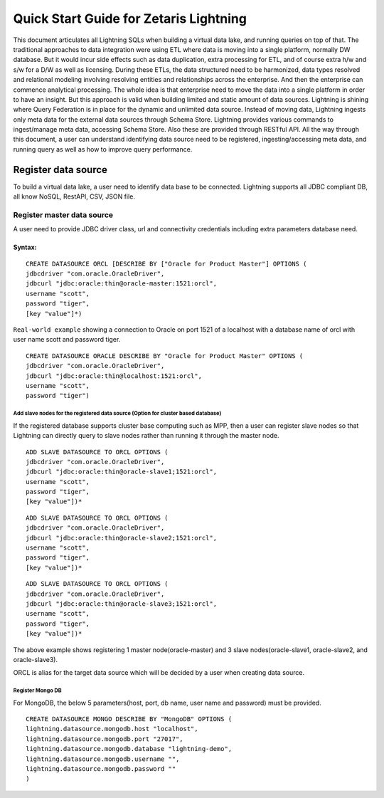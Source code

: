 ########################################
Quick Start Guide for Zetaris Lightning
########################################


This document articulates all Lightning SQLs when building a virtual data lake, and running queries on top of that. The traditional approaches to data integration were using ETL where data is moving into a single platform, normally DW database. But it would incur side effects such as data duplication, extra processing for ETL, and of course extra h/w and s/w for a D/W as well as licensing. During these ETLs, the data structured need to be harmonized, data types resolved and relational modeling involving resolving entities and relationships across the enterprise. And then the enterprise can commence analytical processing. The whole idea is that enterprise need to move the data into a single platform in order to have an insight. But this approach is valid when building limited and static amount of data sources.
Lightning is shining where Query Federation is in place for the dynamic and unlimited data source.  Instead of moving data, Lightning ingests only meta data for the external data sources through Schema Store. Lightning provides various commands to ingest/manage meta data, accessing Schema Store. Also these are provided through  RESTful API.
All the way through this document, a user can understand identifying data source need to be registered, ingesting/accessing meta data, and running query as well as how to improve query performance.

Register data source
=====================

To build a virtual data lake, a user need to identify data base to be connected. Lightning supports all JDBC compliant DB, all know NoSQL, RestAPI, CSV, JSON file.

Register master data source
----------------------------

A user need to provide JDBC driver class, url and connectivity credentials including extra parameters database need.

Syntax:
^^^^^^^^
::
   
   CREATE DATASOURCE ORCL [DESCRIBE BY ["Oracle for Product Master"] OPTIONS (
   jdbcdriver "com.oracle.OracleDriver",
   jdbcurl "jdbc:oracle:thin@oracle-master:1521:orcl",
   username "scott",
   password "tiger",
   [key "value"]*)


``Real-world example`` showing a connection to Oracle on port 1521 of a localhost with a database name of orcl with user name scott and password tiger.
::
     
     CREATE DATASOURCE ORACLE DESCRIBE BY "Oracle for Product Master" OPTIONS (
     jdbcdriver "com.oracle.OracleDriver",
     jdbcurl "jdbc:oracle:thin@localhost:1521:orcl",
     username "scott",
     password "tiger")


Add slave nodes for the registered data source (Option for cluster based database)
++++++++++++++++++++++++++++++++++++++++++++++++++++++++++++++++++++++++++++++++++++

If the registered database supports cluster base computing such as MPP, then a user can register slave nodes so that Lightning can directly query to slave nodes rather than running it through the master node.
::
   
    ADD SLAVE DATASOURCE TO ORCL OPTIONS (
    jdbcdriver "com.oracle.OracleDriver",
    jdbcurl "jdbc:oracle:thin@oracle-slave1;1521:orcl",
    username "scott",
    password "tiger",
    [key "value"])*

::
    
     ADD SLAVE DATASOURCE TO ORCL OPTIONS (
     jdbcdriver "com.oracle.OracleDriver",
     jdbcurl "jdbc:oracle:thin@oracle-slave2;1521:orcl",
     username "scott",
     password "tiger",
     [key "value"])*

::
     
     ADD SLAVE DATASOURCE TO ORCL OPTIONS (
     jdbcdriver "com.oracle.OracleDriver",
     jdbcurl "jdbc:oracle:thin@oracle-slave3;1521:orcl",
     username "scott",
     password "tiger",
     [key "value"])*



The above example shows registering 1 master node(oracle-master) and 3 slave nodes(oracle-slave1, oracle-slave2, and oracle-slave3).

ORCL is alias for the target data source which will be decided by a user when creating data source.

Register Mongo DB
++++++++++++++++++++

For MongoDB, the below 5 parameters(host, port, db name, user name and password) must be provided.

::
   
    CREATE DATASOURCE MONGO DESCRIBE BY "MongoDB" OPTIONS ( 
    lightning.datasource.mongodb.host "localhost", 
    lightning.datasource.mongodb.port "27017", 
    lightning.datasource.mongodb.database "lightning-demo", 
    lightning.datasource.mongodb.username "", 
    lightning.datasource.mongodb.password "" 
    ) 


